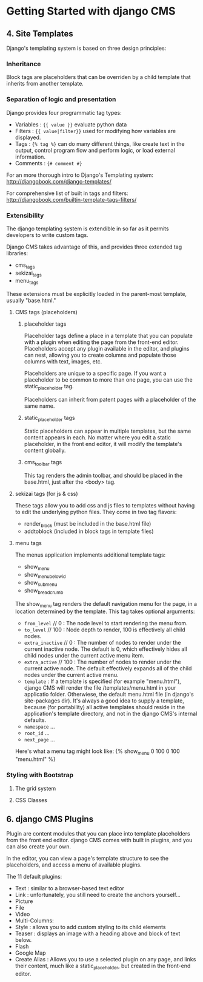 * Getting Started with django CMS
** 4. Site Templates
Django's templating system is based on three design principles:
*** Inheritance
Block tags are placeholders that can be overriden by a child template that inherits from another template. 
*** Separation of logic and presentation
Django provides four programmatic tag types:
 - Variables : ={{ value }}= evaluate python data
 - Filters : ={{ value|filter}}= used for modifying how variables are displayed.
 - Tags : ={% tag %}= can do many different things, like create text in the output, control program flow and perform logic, or load external information.
 - Comments : ={# comment #}= 

For an more thorough intro to Django's Templating system:
http://djangobook.com/django-templates/

For comprehensive list of built in tags and filters:
http://djangobook.com/builtin-template-tags-filters/

*** Extensibility
The django templating system is extendible in so far as it permits developers to write custom tags.

Django CMS takes advantage of this, and provides three extended tag libraries:
- cms_tags
- sekizai_tags
- menu_tags

These extensions must be explicitly loaded in the parent-most template, usually "base.html."

**** CMS tags (placeholders)
***** placeholder tags
Placeholder tags define a place in a template that you can populate with a plugin when editing the page from the front-end editor. Placeholders accept any plugin available in the editor, and plugins can nest, allowing you to create columns and populate those columns with text, images, etc.

Placeholders are unique to a specific page. If you want a placeholder to be common to more than one page, you can use the static_placeholder tag.

Placeholders can inherit from patent pages with a placeholder of the same name.

***** static_placeholder tags
Static placeholders can appear in multiple templates, but the same content appears in each. No matter where you edit a static placeholder, in the front end editor, it will modify the template's content globally.

***** cms_toolbar tags
This tag renders the admin toolbar, and should be placed in the base.html, just after the <body> tag.

**** sekizai tags (for js & css)
These tags allow you to add css and js files to templates without having to edit the underlying python files. They come in two tag flavors:
- render_block (must be included in the base.html file)
- addtoblock (included in block tags in template files)

**** menu tags
The menus application implements additional template tags:
- show_menu
- show_menu_below_id
- show_sub_menu
- show_breadcrumb

The show_menu tag renders the default navigation menu for the page, in a location determined by the template.  This tag takes optional arguments:
- =from_level= // 0 : The node level to start rendering the menu from.
- =to_level= // 100 : Node depth to render, 100 is effectively all child nodes.
- =extra_inactive= // 0 : The number of nodes to render under the current inactive node. The default is 0, which effectively hides all child nodes under the current active menu item.
- =extra_active= // 100 : The number of nodes to render under the current active node. The default effectively expands all of the child nodes under the current active menu.
- =template= : If a template is specified (for example "menu.html"), django CMS will render the file /templates/menu.html in your applicatio folder. Otherwiese, the default menu.html file (in django's site-packages dir). It's always a good idea to supply a template, because (for portability) all active templates should reside in the application's template directory, and not in the django CMS's internal defaults.
- =namespace= ...
- =root_id= ...
- =next_page= ...

Here's what a menu tag might look like:
{% show_menu 0 100 0 100 "menu.html" %}

*** Styling with Bootstrap
**** The grid system
**** CSS Classes
** 6. django CMS Plugins
Plugin are content modules that you can place into template placeholders from the front end editor. django CMS comes with built in plugins, and you can also create your own.

In the editor, you can view a page's template structure to see the placeholders, and access a menu of available plugins.

The 11 default plugins:
- Text : similar to a browser-based text editor
- Link : unfortunately, you still need to create the anchors yourself...
- Picture
- File
- Video
- Multi-Columns: 
- Style : allows you to add custom styling to its child elements
- Teaser : displays an image with a heading above and block of text below.
- Flash
- Google Map
- Create Alias : Allows you to use a selected plugin on any page, and links their content, much like a static_placeholder, but created in the front-end editor.


